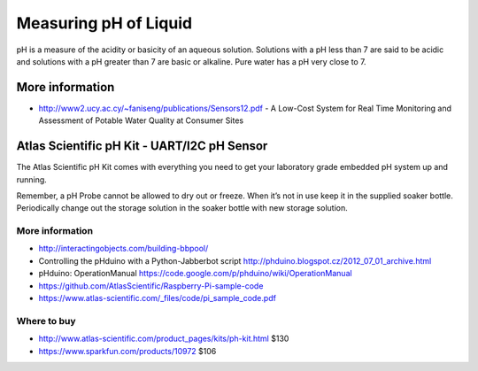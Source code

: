
======================
Measuring pH of Liquid
======================

pH is a measure of the acidity or basicity of an aqueous solution. Solutions
with a pH less than 7 are said to be acidic and solutions with a pH greater
than 7 are basic or alkaline. Pure water has a pH very close to 7.


More information
================

* http://www2.ucy.ac.cy/~faniseng/publications/Sensors12.pdf - A Low-Cost System for Real Time Monitoring and Assessment of Potable Water Quality at Consumer Sites


Atlas Scientific pH Kit - UART/I2C pH Sensor
============================================

The Atlas Scientific pH Kit comes with everything you need to get your
laboratory grade embedded pH system up and running.

Remember, a pH Probe cannot be allowed to dry out or freeze. When it’s not in
use keep it in the supplied soaker bottle. Periodically change out the storage
solution in the soaker bottle with new storage solution.

.. image :: /_static/img/module/atlas_scientific_ph_kit.jpg
   :scale: 30 %
   :align: center

More information
----------------

* http://interactingobjects.com/building-bbpool/
* Controlling the pHduino with a Python-Jabberbot script http://phduino.blogspot.cz/2012_07_01_archive.html
* pHduino: OperationManual https://code.google.com/p/phduino/wiki/OperationManual
* https://github.com/AtlasScientific/Raspberry-Pi-sample-code
* https://www.atlas-scientific.com/_files/code/pi_sample_code.pdf

Where to buy
------------

* http://www.atlas-scientific.com/product_pages/kits/ph-kit.html $130
* https://www.sparkfun.com/products/10972 $106
